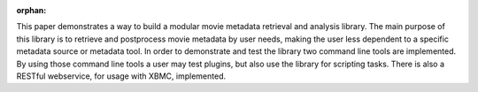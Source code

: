 :orphan:

.. only:: html or text

    Abstract
    ========

This paper demonstrates a way to build a modular movie metadata retrieval and
analysis library. The main purpose of this library is to retrieve and postprocess
movie metadata by user needs, making the user less dependent to a specific
metadata source or metadata tool. In order to demonstrate and test the library
two command line tools are implemented. By using those command line tools a user
may test plugins, but also use the library for scripting tasks. There is also a
RESTful webservice, for usage with XBMC, implemented.

